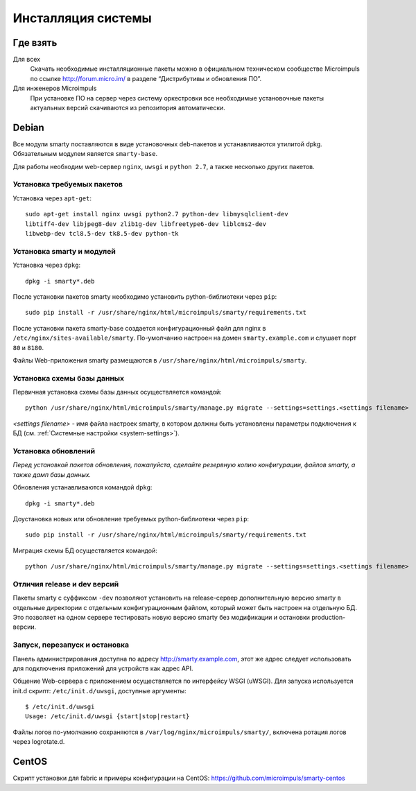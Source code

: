 .. _installation:

*******************
Инсталляция системы
*******************

Где взять
=========

Для всех
  Скачать необходимые инсталляционные пакеты можно в официальном техническом сообществе Microimpuls
  по ссылке http://forum.micro.im/ в разделе “Дистрибутивы и обновления ПО”.

Для инженеров Microimpuls
  При установке ПО на сервер через систему оркестровки все необходимые установочные пакеты актуальных версий
  скачиваются из репозитория автоматически.

Debian
======

Все модули smarty поставляются в виде установочных deb-пакетов и устанавливаются утилитой dpkg.
Обязательным модулем является ``smarty-base``.

Для работы необходим web-сервер ``nginx``, ``uwsgi`` и ``python 2.7``, а также несколько других пакетов.

Установка требуемых пакетов
---------------------------

Установка через ``apt-get``:
::
    sudo apt-get install nginx uwsgi python2.7 python-dev libmysqlclient-dev
    libtiff4-dev libjpeg8-dev zlib1g-dev libfreetype6-dev liblcms2-dev
    libwebp-dev tcl8.5-dev tk8.5-dev python-tk

Установка smarty и модулей
--------------------------

Установка через ``dpkg``:
::
    dpkg -i smarty*.deb

После установки пакетов smarty необходимо установить python-библиотеки через ``pip``:
::
    sudo pip install -r /usr/share/nginx/html/microimpuls/smarty/requirements.txt

После установки пакета smarty-base создается конфигурационный файл для nginx в ``/etc/nginx/sites-available/smarty``.
По-умолчанию настроен на домен ``smarty.example.com`` и слушает порт ``80`` и ``8180``.

Файлы Web-приложения smarty размещаются в ``/usr/share/nginx/html/microimpuls/smarty``.

Установка схемы базы данных
---------------------------

Первичная установка схемы базы данных осуществляется командой:
::
    python /usr/share/nginx/html/microimpuls/smarty/manage.py migrate --settings=settings.<settings filename>

*<settings filename>* - имя файла настроек smarty, в котором должны быть установлены параметры подключения к БД
(см. :ref:`Системные настройки <system-settings>`).

Установка обновлений
--------------------

*Перед установкой пакетов обновления, пожалуйста, сделайте резервную копию конфигурации, файлов smarty, а также дамп базы данных.*

Обновления устанавливаются командой ``dpkg``:
::
    dpkg -i smarty*.deb

Доустановка новых или обновление требуемых python-библиотеки через ``pip``:
::
    sudo pip install -r /usr/share/nginx/html/microimpuls/smarty/requirements.txt

Миграция схемы БД осуществляется командой:
::
    python /usr/share/nginx/html/microimpuls/smarty/manage.py migrate --settings=settings.<settings filename>

Отличия release и dev версий
----------------------------

Пакеты smarty с суффиксом ``-dev`` позволяют установить на release-сервер дополнительную версию smarty в отдельные
директории с отдельным конфигурационным файлом, который может быть настроен на отдельную БД.
Это позволяет на одном сервере тестировать новую версию smarty без модификации и остановки production-версии.

Запуск, перезапуск и остановка
------------------------------

Панель администрирования доступна по адресу http://smarty.example.com, этот же адрес следует использовать
для подключения приложений для устройств как адрес API.

Общение Web-сервера с приложением осуществляется по интерфейсу WSGI (uWSGI).
Для запуска используется init.d скрипт: ``/etc/init.d/uwsgi``, доступные аргументы:
::
    $ /etc/init.d/uwsgi
    Usage: /etc/init.d/uwsgi {start|stop|restart}

Файлы логов по-умолчанию сохраняются в ``/var/log/nginx/microimpuls/smarty/``, включена ротация логов через logrotate.d.

CentOS
======

Скрипт установки для fabric и примеры конфигурации на CentOS: https://github.com/microimpuls/smarty-centos
